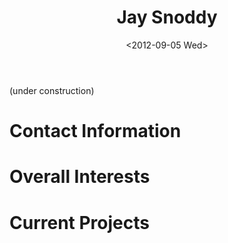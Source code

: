 #+TITLE:     Jay Snoddy
#+AUTHOR:    
#+EMAIL:     jaysnoddy@gmail.com
#+DATE:      <2012-09-05 Wed>
#+DESCRIPTION: A website for Dr. Jay Snoddy
#+KEYWORDS:
#+LANGUAGE:  en
#+OPTIONS:   H:3 num:nil toc:nil \n:nil @:t ::t |:t ^:t -:t f:t *:t <:t
#+OPTIONS:   TeX:t LaTeX:t skip:nil d:nil todo:t pri:nil tags:not-in-toc
#+INFOJS_OPT: view:nil toc:nil ltoc:t mouse:underline buttons:0 path:http://orgmode.org/org-info.js
#+EXPORT_SELECT_TAGS: export
#+EXPORT_EXCLUDE_TAGS: noexport
#+LINK_UP:   
#+LINK_HOME: 
#+XSLT:
(under construction)

* Contact Information

* Overall Interests

* Current Projects 

